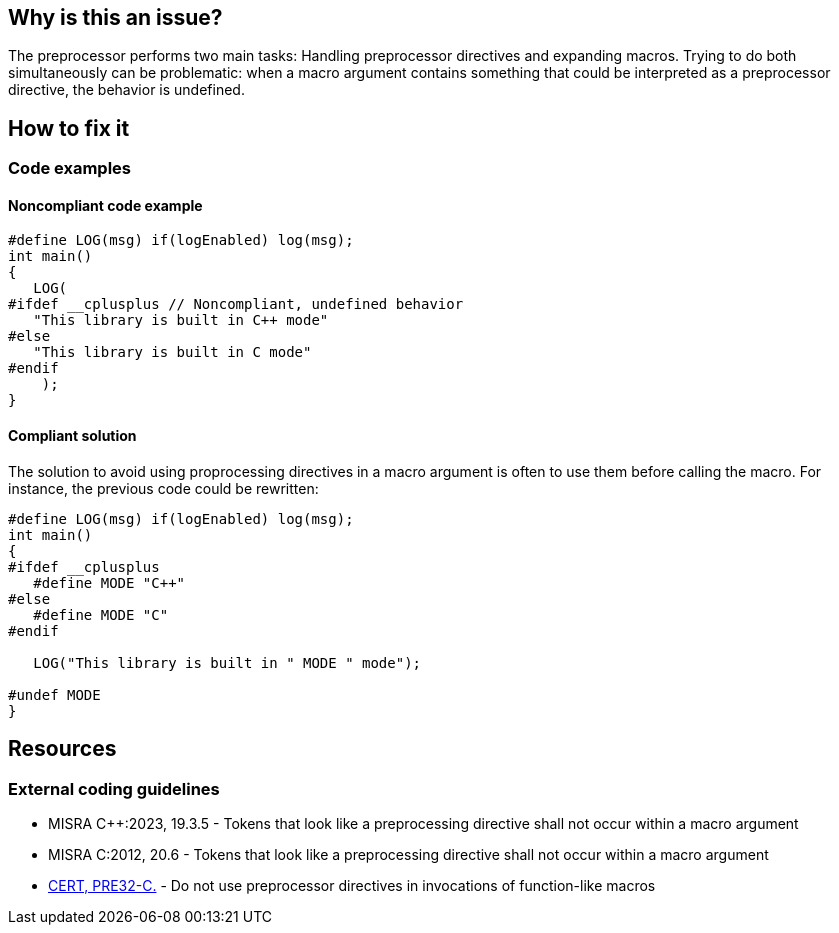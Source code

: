 
== Why is this an issue?

The preprocessor performs two main tasks: Handling preprocessor directives and expanding macros. Trying to do both simultaneously can be problematic: when a macro argument contains something that could be interpreted as a preprocessor directive, the behavior is undefined.

== How to fix it

=== Code examples

==== Noncompliant code example

[source,cpp]
----
#define LOG(msg) if(logEnabled) log(msg);
int main()
{
   LOG(
#ifdef __cplusplus // Noncompliant, undefined behavior
   "This library is built in C++ mode"
#else
   "This library is built in C mode"
#endif
    );
}
----

==== Compliant solution

The solution to avoid using proprocessing directives in a macro argument is often to use them before calling the macro. For instance, the previous code could be rewritten:
[source,cpp]
----
#define LOG(msg) if(logEnabled) log(msg);
int main()
{
#ifdef __cplusplus
   #define MODE "C++"
#else
   #define MODE "C"
#endif

   LOG("This library is built in " MODE " mode");

#undef MODE
}

----

== Resources
=== External coding guidelines
// MISRA 23 : Replace by an automated mechanism M23_043
* MISRA {cpp}:2023, 19.3.5 - Tokens that look like a preprocessing directive shall not occur within a macro argument
* MISRA C:2012, 20.6 - Tokens that look like a preprocessing directive shall not occur within a macro argument
* https://wiki.sei.cmu.edu/confluence/display/c/PRE32-C.+Do+not+use+preprocessor+directives+in+invocations+of+function-like+macros[CERT, PRE32-C.] - Do not use preprocessor directives in invocations of function-like macros

